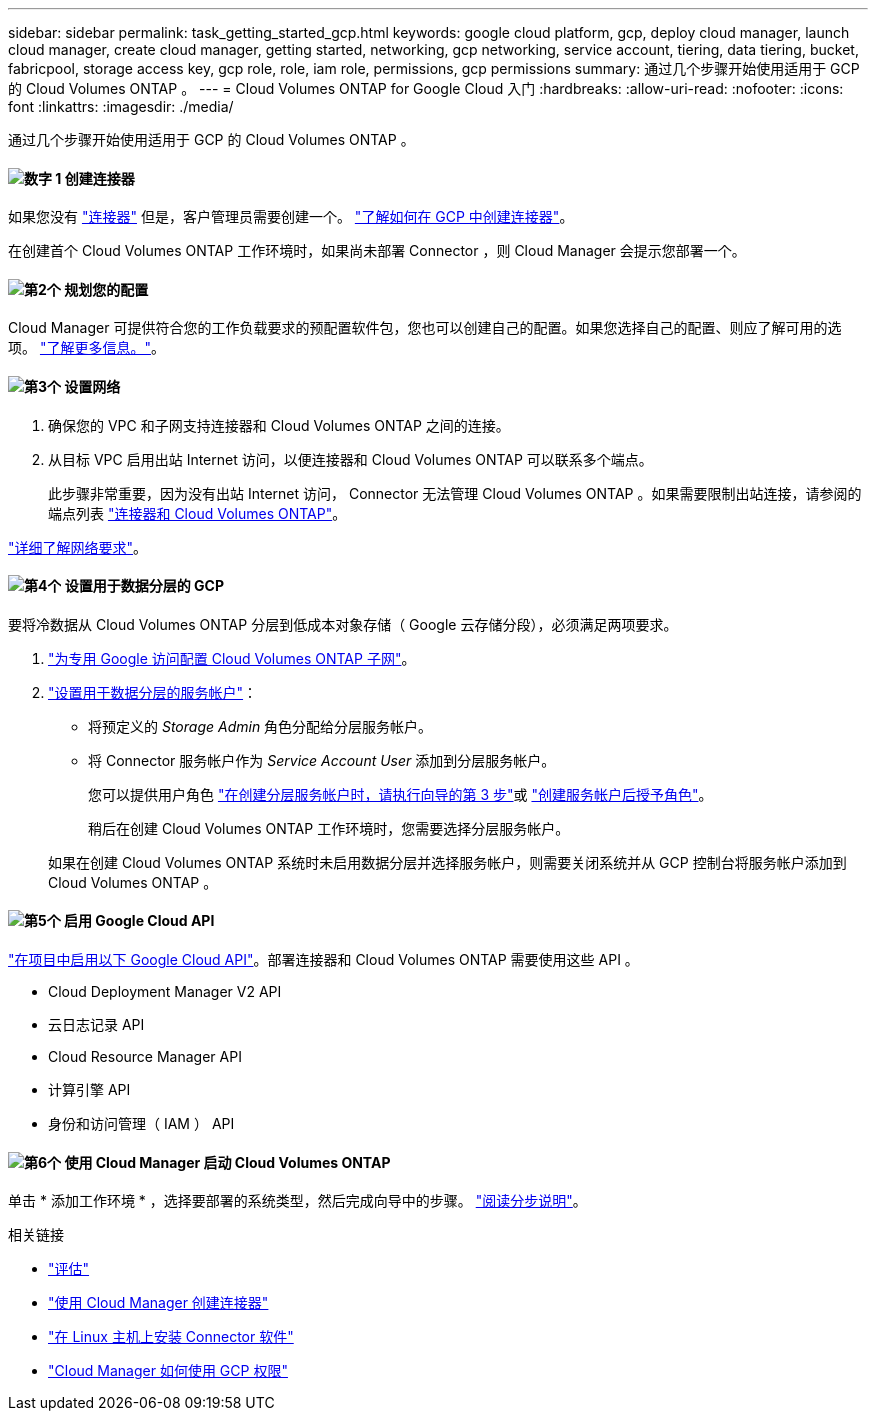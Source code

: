 ---
sidebar: sidebar 
permalink: task_getting_started_gcp.html 
keywords: google cloud platform, gcp, deploy cloud manager, launch cloud manager, create cloud manager, getting started, networking, gcp networking, service account, tiering, data tiering, bucket, fabricpool, storage access key, gcp role, role, iam role, permissions, gcp permissions 
summary: 通过几个步骤开始使用适用于 GCP 的 Cloud Volumes ONTAP 。 
---
= Cloud Volumes ONTAP for Google Cloud 入门
:hardbreaks:
:allow-uri-read: 
:nofooter: 
:icons: font
:linkattrs: 
:imagesdir: ./media/


[role="lead"]
通过几个步骤开始使用适用于 GCP 的 Cloud Volumes ONTAP 。



==== image:number1.png["数字 1"] 创建连接器

[role="quick-margin-para"]
如果您没有 link:concept_connectors.html["连接器"] 但是，客户管理员需要创建一个。 link:task_creating_connectors_gcp.html["了解如何在 GCP 中创建连接器"]。

[role="quick-margin-para"]
在创建首个 Cloud Volumes ONTAP 工作环境时，如果尚未部署 Connector ，则 Cloud Manager 会提示您部署一个。



==== image:number2.png["第2个"] 规划您的配置

[role="quick-margin-para"]
Cloud Manager 可提供符合您的工作负载要求的预配置软件包，您也可以创建自己的配置。如果您选择自己的配置、则应了解可用的选项。 link:task_planning_your_config_gcp.html["了解更多信息。"]。



==== image:number3.png["第3个"] 设置网络

[role="quick-margin-list"]
. 确保您的 VPC 和子网支持连接器和 Cloud Volumes ONTAP 之间的连接。
. 从目标 VPC 启用出站 Internet 访问，以便连接器和 Cloud Volumes ONTAP 可以联系多个端点。
+
此步骤非常重要，因为没有出站 Internet 访问， Connector 无法管理 Cloud Volumes ONTAP 。如果需要限制出站连接，请参阅的端点列表 link:reference_networking_gcp.html["连接器和 Cloud Volumes ONTAP"]。



[role="quick-margin-para"]
link:reference_networking_gcp.html["详细了解网络要求"]。



==== image:number4.png["第4个"] 设置用于数据分层的 GCP

[role="quick-margin-para"]
要将冷数据从 Cloud Volumes ONTAP 分层到低成本对象存储（ Google 云存储分段），必须满足两项要求。

[role="quick-margin-list"]
. https://cloud.google.com/vpc/docs/configure-private-google-access["为专用 Google 访问配置 Cloud Volumes ONTAP 子网"^]。
. https://cloud.google.com/iam/docs/creating-managing-service-accounts#creating_a_service_account["设置用于数据分层的服务帐户"^]：
+
** 将预定义的 _Storage Admin_ 角色分配给分层服务帐户。
** 将 Connector 服务帐户作为 _Service Account User_ 添加到分层服务帐户。
+
您可以提供用户角色 https://cloud.google.com/iam/docs/creating-managing-service-accounts#creating_a_service_account["在创建分层服务帐户时，请执行向导的第 3 步"]或 https://cloud.google.com/iam/docs/granting-roles-to-service-accounts#granting_access_to_a_user_for_a_service_account["创建服务帐户后授予角色"^]。

+
稍后在创建 Cloud Volumes ONTAP 工作环境时，您需要选择分层服务帐户。

+
如果在创建 Cloud Volumes ONTAP 系统时未启用数据分层并选择服务帐户，则需要关闭系统并从 GCP 控制台将服务帐户添加到 Cloud Volumes ONTAP 。







==== image:number5.png["第5个"] 启用 Google Cloud API

[role="quick-margin-para"]
https://cloud.google.com/apis/docs/getting-started#enabling_apis["在项目中启用以下 Google Cloud API"^]。部署连接器和 Cloud Volumes ONTAP 需要使用这些 API 。

[role="quick-margin-list"]
* Cloud Deployment Manager V2 API
* 云日志记录 API
* Cloud Resource Manager API
* 计算引擎 API
* 身份和访问管理（ IAM ） API




==== image:number6.png["第6个"] 使用 Cloud Manager 启动 Cloud Volumes ONTAP

[role="quick-margin-para"]
单击 * 添加工作环境 * ，选择要部署的系统类型，然后完成向导中的步骤。 link:task_deploying_gcp.html["阅读分步说明"]。

.相关链接
* link:concept_evaluating.html["评估"]
* link:task_creating_connectors_gcp.html["使用 Cloud Manager 创建连接器"]
* link:task_installing_linux.html["在 Linux 主机上安装 Connector 软件"]
* link:reference_permissions.html#what-cloud-manager-does-with-gcp-permissions["Cloud Manager 如何使用 GCP 权限"]

